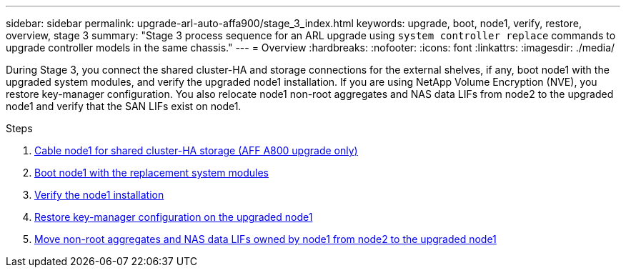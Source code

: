 ---
sidebar: sidebar
permalink: upgrade-arl-auto-affa900/stage_3_index.html
keywords: upgrade, boot, node1, verify, restore, overview, stage 3
summary: "Stage 3 process sequence for an ARL upgrade using `system controller replace` commands to upgrade controller models in the same chassis."
---
= Overview
:hardbreaks:
:nofooter:
:icons: font
:linkattrs:
:imagesdir: ./media/

[.lead]
During Stage 3, you connect the shared cluster-HA and storage connections for the external shelves, if any, boot node1 with the upgraded system modules, and verify the upgraded node1 installation. If you are using NetApp Volume Encryption (NVE), you restore key-manager configuration. You also relocate node1 non-root aggregates and NAS data LIFs from node2 to the upgraded node1 and verify that the SAN LIFs exist on node1.

.Steps

. link:cable-node1-for-shared-cluster-HA-storage.html[Cable node1 for shared cluster-HA storage (AFF A800 upgrade only)]
. link:boot_node1_with_a900_controller_and_nvs.html[Boot node1 with the replacement system modules]
. link:verify_node1_installation.html[Verify the node1 installation]
. link:restore_key_manager_config_upgraded_node1.html[Restore key-manager configuration on the upgraded node1]
. link:move_non_root_aggr_nas_lifs_node1_from_node2_to_upgraded_node1.html[Move non-root aggregates and NAS data LIFs owned by node1 from node2 to the upgraded node1]
//BURT-1476241 13-Sep-2022
